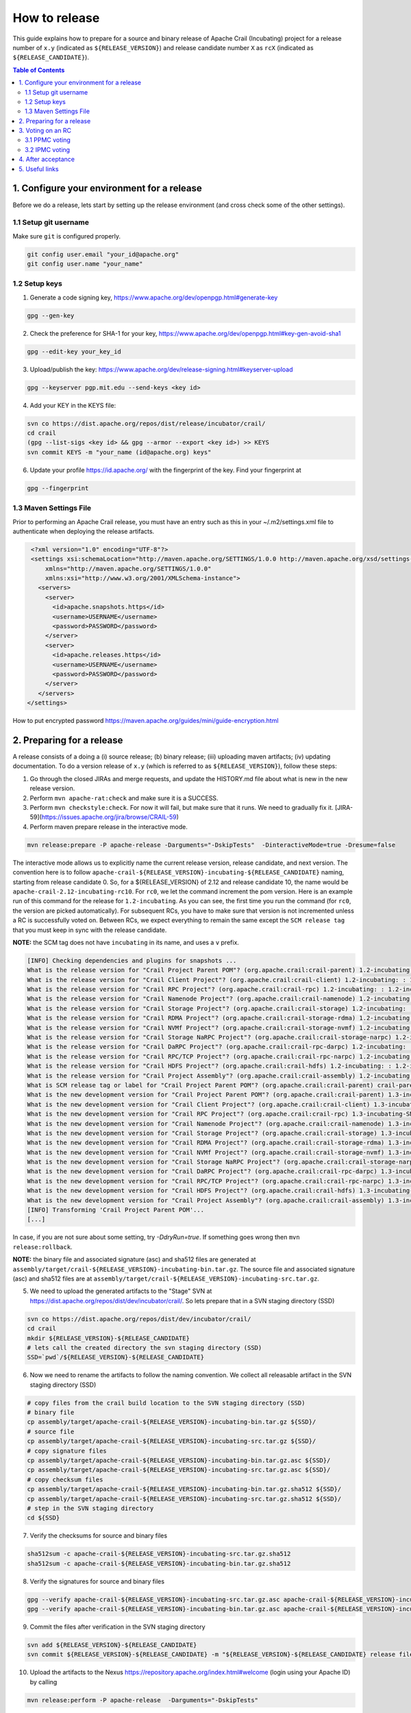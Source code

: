 .. Licensed under the Apache License, Version 2.0 (the "License"); you may not
.. use this file except in compliance with the License. You may obtain a copy of
.. the License at
..
..   http://www.apache.org/licenses/LICENSE-2.0
..
.. Unless required by applicable law or agreed to in writing, software
.. distributed under the License is distributed on an "AS IS" BASIS, WITHOUT
.. WARRANTIES OR CONDITIONS OF ANY KIND, either express or implied. See the
.. License for the specific language governing permissions and limitations under
.. the License.

How to release
==============

This guide explains how to prepare for a source and binary release of Apache Crail (Incubating) project for
a release number of ``x.y`` (indicated as ``${RELEASE_VERSION}``) and release candidate number ``X`` as ``rcX``
(indicated as ``${RELEASE_CANDIDATE}``).

.. contents:: Table of Contents


1. Configure your environment for a release
-------------------------------------------
Before we do a release, lets start by setting up the release environment (and cross check some of the other
settings).

1.1 Setup git username
^^^^^^^^^^^^^^^^^^^^^^

Make sure ``git`` is configured properly.

.. code-block:: bash

   git config user.email "your_id@apache.org"
   git config user.name "your_name"


1.2 Setup keys
^^^^^^^^^^^^^^

1. Generate a code signing key, https://www.apache.org/dev/openpgp.html#generate-key

.. code-block:: bash

   gpg --gen-key


2. Check the preference for SHA-1 for your key, https://www.apache.org/dev/openpgp.html#key-gen-avoid-sha1

.. code-block:: bash

   gpg --edit-key your_key_id


3. Upload/publish the key: https://www.apache.org/dev/release-signing.html#keyserver-upload

.. code-block:: bash

   gpg --keyserver pgp.mit.edu --send-keys <key id>

4. Add your KEY in the KEYS file:

.. code-block:: bash

   svn co https://dist.apache.org/repos/dist/release/incubator/crail/
   cd crail
   (gpg --list-sigs <key id> && gpg --armor --export <key id>) >> KEYS
   svn commit KEYS -m "your_name (id@apache.org) keys"


6. Update your profile https://id.apache.org/ with the fingerprint of the key. Find your fingerprint at

.. code-block:: bash

   gpg --fingerprint


1.3 Maven Settings File
^^^^^^^^^^^^^^^^^^^^^^^
Prior to performing an Apache Crail release, you must have an entry such as this in your ~/.m2/settings.xml file to authenticate when deploying the release artifacts.

.. code-block:: xml

   <?xml version="1.0" encoding="UTF-8"?>
   <settings xsi:schemaLocation="http://maven.apache.org/SETTINGS/1.0.0 http://maven.apache.org/xsd/settings-1.0.0.xsd"
       xmlns="http://maven.apache.org/SETTINGS/1.0.0"
       xmlns:xsi="http://www.w3.org/2001/XMLSchema-instance">
     <servers>
       <server>
         <id>apache.snapshots.https</id>
         <username>USERNAME</username>
         <password>PASSWORD</password>
       </server>
       <server>
         <id>apache.releases.https</id>
         <username>USERNAME</username>
         <password>PASSWORD</password>
       </server>
     </servers>
  </settings>


How to put encrypted password https://maven.apache.org/guides/mini/guide-encryption.html

2. Preparing for a release
--------------------------

A release consists of a doing a (i) source release; (b) binary release; (iii) uploading maven artifacts; (iv) updating documentation. To do a version release of ``x.y`` (which is referred to as ``${RELEASE_VERSION}``), follow these steps:


1. Go through the closed JIRAs and merge requests, and update the HISTORY.md file about what is new in the new release version.


2. Perform ``mvn apache-rat:check`` and make sure it is a SUCCESS.


3. Perform ``mvn checkstyle:check``. For now it will fail, but make sure that it runs. We need to gradually fix it. [JIRA-59](https://issues.apache.org/jira/browse/CRAIL-59)

4. Perform maven prepare release in the interactive mode.


.. code-block:: bash

   mvn release:prepare -P apache-release -Darguments="-DskipTests"  -DinteractiveMode=true -Dresume=false


The interactive mode allows us to explicitly name the current release version, release candidate, and next version. The convention here is to follow ``apache-crail-${RELEASE_VERSION}-incubating-${RELEASE_CANDIDATE}`` naming, starting from release candidate 0. So, for a ${RELEASE_VERSION} of 2.12 and release candidate 10, the name would be ``apache-crail-2.12-incubating-rc10``. For ``rc0``, we let the command increment the pom version. Here is an example run of this command for the release for ``1.2-incubating``. As you can see, the first time you run the command (for ``rc0``, the version are picked automatically). For subsequent RCs, you have to make sure that version is not incremented unless a RC is successfully voted on. Between RCs, we expect everything to remain the same except the ``SCM release tag`` that you must keep in sync with the release candidate.

**NOTE:** the SCM tag does not have ``incubating`` in its name, and uses a ``v`` prefix.

.. code-block:: bash

   [INFO] Checking dependencies and plugins for snapshots ...
   What is the release version for "Crail Project Parent POM"? (org.apache.crail:crail-parent) 1.2-incubating: : 1.2-incubating
   What is the release version for "Crail Client Project"? (org.apache.crail:crail-client) 1.2-incubating: : 1.2-incubating
   What is the release version for "Crail RPC Project"? (org.apache.crail:crail-rpc) 1.2-incubating: : 1.2-incubating
   What is the release version for "Crail Namenode Project"? (org.apache.crail:crail-namenode) 1.2-incubating: : 1.2-incubating
   What is the release version for "Crail Storage Project"? (org.apache.crail:crail-storage) 1.2-incubating: : 1.2-incubating
   What is the release version for "Crail RDMA Project"? (org.apache.crail:crail-storage-rdma) 1.2-incubating: : 1.2-incubating
   What is the release version for "Crail NVMf Project"? (org.apache.crail:crail-storage-nvmf) 1.2-incubating: : 1.2-incubating
   What is the release version for "Crail Storage NaRPC Project"? (org.apache.crail:crail-storage-narpc) 1.2-incubating: : 1.2-incubating
   What is the release version for "Crail DaRPC Project"? (org.apache.crail:crail-rpc-darpc) 1.2-incubating: : 1.2-incubating
   What is the release version for "Crail RPC/TCP Project"? (org.apache.crail:crail-rpc-narpc) 1.2-incubating: : 1.2-incubating
   What is the release version for "Crail HDFS Project"? (org.apache.crail:crail-hdfs) 1.2-incubating: : 1.2-incubating
   What is the release version for "Crail Project Assembly"? (org.apache.crail:crail-assembly) 1.2-incubating: : 1.2-incubating
   What is SCM release tag or label for "Crail Project Parent POM"? (org.apache.crail:crail-parent) crail-parent-1.2-incubating: : v1.2-rc0
   What is the new development version for "Crail Project Parent POM"? (org.apache.crail:crail-parent) 1.3-incubating-SNAPSHOT: : 1.3-incubating-SNAPSHOT
   What is the new development version for "Crail Client Project"? (org.apache.crail:crail-client) 1.3-incubating-SNAPSHOT: : 1.3-incubating-SNAPSHOT
   What is the new development version for "Crail RPC Project"? (org.apache.crail:crail-rpc) 1.3-incubating-SNAPSHOT: : 1.3-incubating-SNAPSHOT
   What is the new development version for "Crail Namenode Project"? (org.apache.crail:crail-namenode) 1.3-incubating-SNAPSHOT: : 1.3-incubating-SNAPSHOT
   What is the new development version for "Crail Storage Project"? (org.apache.crail:crail-storage) 1.3-incubating-SNAPSHOT: : 1.3-incubating-SNAPSHOT
   What is the new development version for "Crail RDMA Project"? (org.apache.crail:crail-storage-rdma) 1.3-incubating-SNAPSHOT: : 1.3-incubating-SNAPSHOT
   What is the new development version for "Crail NVMf Project"? (org.apache.crail:crail-storage-nvmf) 1.3-incubating-SNAPSHOT: : 1.3-incubating-SNAPSHOT
   What is the new development version for "Crail Storage NaRPC Project"? (org.apache.crail:crail-storage-narpc) 1.3-incubating-SNAPSHOT: : 1.3-incubating-SNAPSHOT
   What is the new development version for "Crail DaRPC Project"? (org.apache.crail:crail-rpc-darpc) 1.3-incubating-SNAPSHOT: : 1.3-incubating-SNAPSHOT
   What is the new development version for "Crail RPC/TCP Project"? (org.apache.crail:crail-rpc-narpc) 1.3-incubating-SNAPSHOT: : 1.3-incubating-SNAPSHOT
   What is the new development version for "Crail HDFS Project"? (org.apache.crail:crail-hdfs) 1.3-incubating-SNAPSHOT: : 1.3-incubating-SNAPSHOT
   What is the new development version for "Crail Project Assembly"? (org.apache.crail:crail-assembly) 1.3-incubating-SNAPSHOT: : 1.3-incubating-SNAPSHOT
   [INFO] Transforming 'Crail Project Parent POM'...
   [...]


In case, if you are not sure about some setting, try `-DdryRun=true`.  If something goes wrong then ``mvn release:rollback``.


**NOTE:** the binary file and associated signature (asc) and sha512 files are generated
at ``assembly/target/crail-${RELEASE_VERSION}-incubating-bin.tar.gz``.  The source file and associated signature (asc) and sha512 files are
at ``assembly/target/crail-${RELEASE_VERSION}-incubating-src.tar.gz``.

5. We need to upload the generated artifacts to the "Stage" SVN at https://dist.apache.org/repos/dist/dev/incubator/crail/. So lets prepare that in a SVN staging directory (SSD)

.. code-block:: bash

   svn co https://dist.apache.org/repos/dist/dev/incubator/crail/
   cd crail
   mkdir ${RELEASE_VERSION}-${RELEASE_CANDIDATE}
   # lets call the created directory the svn staging directory (SSD)
   SSD=`pwd`/${RELEASE_VERSION}-${RELEASE_CANDIDATE}


6. Now we need to rename the artifacts to follow the naming convention. We collect all releasable artifact in the SVN staging directory (SSD)

.. code-block:: bash

   # copy files from the crail build location to the SVN staging directory (SSD)
   # binary file
   cp assembly/target/apache-crail-${RELEASE_VERSION}-incubating-bin.tar.gz ${SSD}/
   # source file
   cp assembly/target/apache-crail-${RELEASE_VERSION}-incubating-src.tar.gz ${SSD}/
   # copy signature files
   cp assembly/target/apache-crail-${RELEASE_VERSION}-incubating-bin.tar.gz.asc ${SSD}/
   cp assembly/target/apache-crail-${RELEASE_VERSION}-incubating-src.tar.gz.asc ${SSD}/
   # copy checksum files
   cp assembly/target/apache-crail-${RELEASE_VERSION}-incubating-bin.tar.gz.sha512 ${SSD}/
   cp assembly/target/apache-crail-${RELEASE_VERSION}-incubating-src.tar.gz.sha512 ${SSD}/
   # step in the SVN staging directory
   cd ${SSD}

7. Verify the checksums for source and binary files

.. code-block:: bash

  sha512sum -c apache-crail-${RELEASE_VERSION}-incubating-src.tar.gz.sha512
  sha512sum -c apache-crail-${RELEASE_VERSION}-incubating-bin.tar.gz.sha512


8. Verify the signatures for source and binary files

.. code-block:: bash

   gpg --verify apache-crail-${RELEASE_VERSION}-incubating-src.tar.gz.asc apache-crail-${RELEASE_VERSION}-incubating-src.tar.gz
   gpg --verify apache-crail-${RELEASE_VERSION}-incubating-bin.tar.gz.asc apache-crail-${RELEASE_VERSION}-incubating-bin.tar.gz



9. Commit the files after verification in the SVN staging directory

.. code-block:: bash

   svn add ${RELEASE_VERSION}-${RELEASE_CANDIDATE}
   svn commit ${RELEASE_VERSION}-${RELEASE_CANDIDATE} -m "${RELEASE_VERSION}-${RELEASE_CANDIDATE} release files"


10. Upload the artifacts to the Nexus https://repository.apache.org/index.html#welcome (login using your Apache ID) by calling

.. code-block:: bash

   mvn release:perform -P apache-release  -Darguments="-DskipTests"

11. After upload you need to

    1. Close the staging repository at https://repository.apache.org

    2. Login to https://repository.apache.org.

    3. Go to “Staging Repos”.

    4. Find the “orgapachecrail” repo with the Crail release. Be sure to expand the contents of the repo to confirm that it contains the correct Crail artifacts.

    5. Click on the “Close” button at top, and enter a brief description, such as “Apache Crail (Incubating) ${RELEASE_VERSION} release”.

    6. Copy the staging URL like ``https://repository.apache.org/content/repositories/orgapachecrail-1000/``


12. [Optionally] Check if docker images have been created successfully https://hub.docker.com/r/apache/incubator-crail/ and
https://hub.docker.com/r/apache/incubator-crail-rdma/. Make sure that the docker configuration file at
https://github.com/apache/incubator-crail/blob/v${RELEASE_VERSION}-${RELEASE_CANDIDATE}/docker/RDMA/Dockerfile contains the right
tag version for ``FROM crail:[RELEASE_TAG]`` and the right DiSNI version (which matches the pom file for this release)
at ``ARG DISNI_COMMIT="[DISNI_VERSION_FROM_CRAIL_POM]"``.


3. Voting on an RC
------------------

The voting is a 2 step process.

3.1 PPMC voting
^^^^^^^^^^^^^^^
First, we need to gather 3 binding votes (PPMC members) on the crail mailing list. To call the vote, you can use this template::


  Subject: [VOTE] Release of Apache Crail-${RELEASE_VERSION}-incubating [${RELEASE_CANDIDATE}]
  ============================================================================

  Hi all,

  This is a call for a vote on releasing Apache Crail ${RELEASE_VERSION}-incubating, release candidate X.

  The source and binary tarball, including signatures, digests, etc. can be found at:
  https://dist.apache.org/repos/dist/dev/incubator/crail/${RELEASE_VERSION}-incubating-${RELEASE_CANDIDATE}/

  The commit to be voted upon:
  https://git-wip-us.apache.org/repos/asf?p=incubator-crail.git;a=commit;h=[REF]

  The Nexus Staging URL:
  https://repository.apache.org/content/repositories/orgapachecrail-[STAGE_ID]

  Release artifacts are signed with the following key:
  https://www.apache.org/dist/incubator/crail/KEYS

  For information about the contents of this release, see:
  https://git-wip-us.apache.org/repos/asf?p=incubator-crail.git;a=blob;f=HISTORY.md;h=${RELEASE_HASH}
  or https://github.com/apache/incubator-crail/blob/v${RELEASE_VERSION}-${RELEASE_CANDIDATE}/HISTORY.md

  Please vote on releasing this package as Apache Crail ${RELEASE_VERSION}-incubating

  The vote will be open for 72 hours.

  [ ] +1 Release this package as Apache Crail ${RELEASE_VERSION}-incubating
  [ ] +0 no opinion
  [ ] -1 Do not release this package because ...


  Thanks,
  [YOUR_NAME]


Make sure that you modify (i) ${RELEASE_VERSION} in the subject and body; (ii) ${RELEASE_CANDIDATE} tags; (iii) ${RELEASE_HASH}; (iv) [STAGE_ID]; (iv) YOUR_NAME

After a successful vote, announce the result on the Crail mailing list::

  Subject: [RESULT][VOTE] Crail v${RELEASE_VERSION}-${RELEASE_CANDIDATE} release
  ==============================================

  Hi all,

  Thanks for all who voted. I'm closing the vote since the 72 hours have passed. Here are the results:
  X + votes
  Y - votes

  I will call for the IPMC vote.

  Thanks,
  [YOUR_NAME]


3.2 IPMC voting
^^^^^^^^^^^^^^^
After a succesfull PPMC vote, we need to call for the IPMC vote on the ``general@incubator.apache.org`` (https://incubator.apache.org/guides/lists.html). You can use this template::

  Subject:[VOTE] Apache Crail ${RELEASE_VERSION}-incubating (${RELEASE_CANDIDATE})
  ================================================

  Please vote to approve the source release of Apache Crail ${RELEASE_VERSION}-incubating (${RELEASE_CANDIDATE}).
  [If any] This release candidate fixes all issues raised in the last IPMC vote:
  - x
  - y
  - z

  The podling dev vote thread:

  https://www.mail-archive.com/dev@crail.apache.org/???.html

  The result:

  https://www.mail-archive.com/dev@crail.apache.org/???.html

  Commit hash: ${RELEASE_HASH}

  https://git1-us-west.apache.org/repos/asf?p=incubator-crail.git;a=commit;h=${RELEASE_HASH}

  Release files can be found at:
  https://dist.apache.org/repos/dist/dev/incubator/crail/${RELEASE_VERSION}-${RELEASE_CANDIDATE}/

  The Nexus Staging URL:
  https://repository.apache.org/content/repositories/orgapachecrail-[STAGE_ID]

  Release artifacts are signed with the following key:
  https://www.apache.org/dist/incubator/crail/KEYS

  For information about the contents of this release, see:
  https://git-wip-us.apache.org/repos/asf?p=incubator-crail.git;a=blob;f=HISTORY.md;h=${RELEASE_HASH}
  or https://github.com/apache/incubator-crail/blob/v${RELEASE_VERSION}-${RELEASE_CANDIDATE}/HISTORY.md

  The vote is open for at least 72 hours and passes if a majority of at least 3 +1 PMC votes are cast.

  [ ] +1 Release this package as Apache Crail 1.0-incubating
  [ ] -1 Do not release this package because ...

  Thanks,
  [YOUR_NAME]



After a successful vote, annouce the result as::

  Subject: [RESULT][VOTE] Apache Crail ${RELEASE_VERSION}-incubating (${RELEASE_CANDIDATE})
  =========================================================

  Hi all,

  Thanks for all your votes. Here is the result:
  x + votes
  y - votes

  [If any] Some comments for future votes that I'm about to address:
  - x
  - y
  - z

  I'm going to release Crail ${RELEASE_VERSION}-incubating. Thank you all for making this happen!

  Thanks,
  [YOUR_NAME]


Obviosuly not all calls to vote can succeed. In case of a failed vote, announce as::

  Subject:[CANCEL][VOTE] Release of Apache Crail ${RELEASE_VERSION}-incubating (${RELEASE_CANDIDATE})
  ===================================================================

  Hi all,
  I'm canceling the vote for Apache Crail ${RELEASE_VERSION}-incubating (${RELEASE_CANDIDATE}), due to found/discussed issues.

  I will prepare a new release candidate.

  Thanks,
  [YOUR_NAME]


**NOTE:** If your PPMC vote fails you have to redo the IPMC vote again after fixing the issues raised in the PPMC vote. 
 
4. After acceptance
-------------------

1. Tag the commit (on which the vote happened) with the release version without ``-${RELEASE_CANDIDATE}``. So, for example, after a successful vote on ``v1.2-rc5``, the hash will be tagged again with ``v1.2`` only.

2. Upload to the "release" (this is different from the "staging" SVN that we used before) SVN https://dist.apache.org/repos/dist/release/incubator

.. code-block:: bash

   svn co https://dist.apache.org/repos/dist/release/incubator
   cd incubator/crail
   mkdir ${RELEASE_VERSION}-incubating
   cd ${RELEASE_VERSION}-incubating
   # copy the tar.gz. asc. and sha512 files for the src and binary releases


3. Release nexus artifacts. Follow the step 12 in the release process but this time press the ``release`` button.

4. Write an announement email. You have to make announcement at two places, the general Apache announcement as well to crail mailing list.
You can use this template to make the announcement::

  Subject: [ANNOUNCE] Apache Crail ${RELEASE_VERSION}-incubating released
  ========================================================

  The Apache Crail community is pleased to announce the release of
  Apache Crail version ${RELEASE_VERSION}-incubating.

  [If any] The key features of this release are:
  - x
  - y
  - z

  Crail is a high-performance distributed data store designed for fast
  sharing of ephemeral data in distributed data processing workloads. You
  can read more about Crail on the website: https://crail.apache.org/

  The release is available at:
  https://crail.incubator.apache.org/download/

  The full change log is available here:
  https://github.com/apache/incubator-crail/blob/v${RELEASE_VERSION}/HISTORY.md

  We welcome any help and feedback. Check out https://crail.incubator.apache.org/community/
  to get involved.

  Thanks to all involved for making this first release happen!

  Thanks,
  [YOUR_NAME]

  --
  Apache Crail is an effort undergoing incubation at The Apache Software
  Foundation (ASF), sponsored by the Apache Incubator PMC. Incubation is
  required of all newly accepted projects until a further review
  indicates that the infrastructure, communications, and decision making
  process have stabilized in a manner consistent with other successful
  ASF projects. While incubation status is not necessarily a reflection
  of the completeness or stability of the code, it does indicate that the
  project has yet to be fully endorsed by the ASF.```


The Apache annoucement list is at ``announce@apache.org``. You need to subscribe first.

5. Update the download page on the website

6. Social media (Twitter, LinkedIn announcements)

7. [Optionally] Check if docker images have been created successfully https://hub.docker.com/r/apache/incubator-crail/ and https://hub.docker.com/r/apache/incubator-crail-rdma/ with the new release tag.


5. Useful links
---------------
1. General info for release signing: https://www.apache.org/dev/release-signing.html
2. http://tephra.incubator.apache.org/ReleaseGuide.html
3. https://dubbo.incubator.apache.org/en-us/blog/prepare-an-apache-release.html
